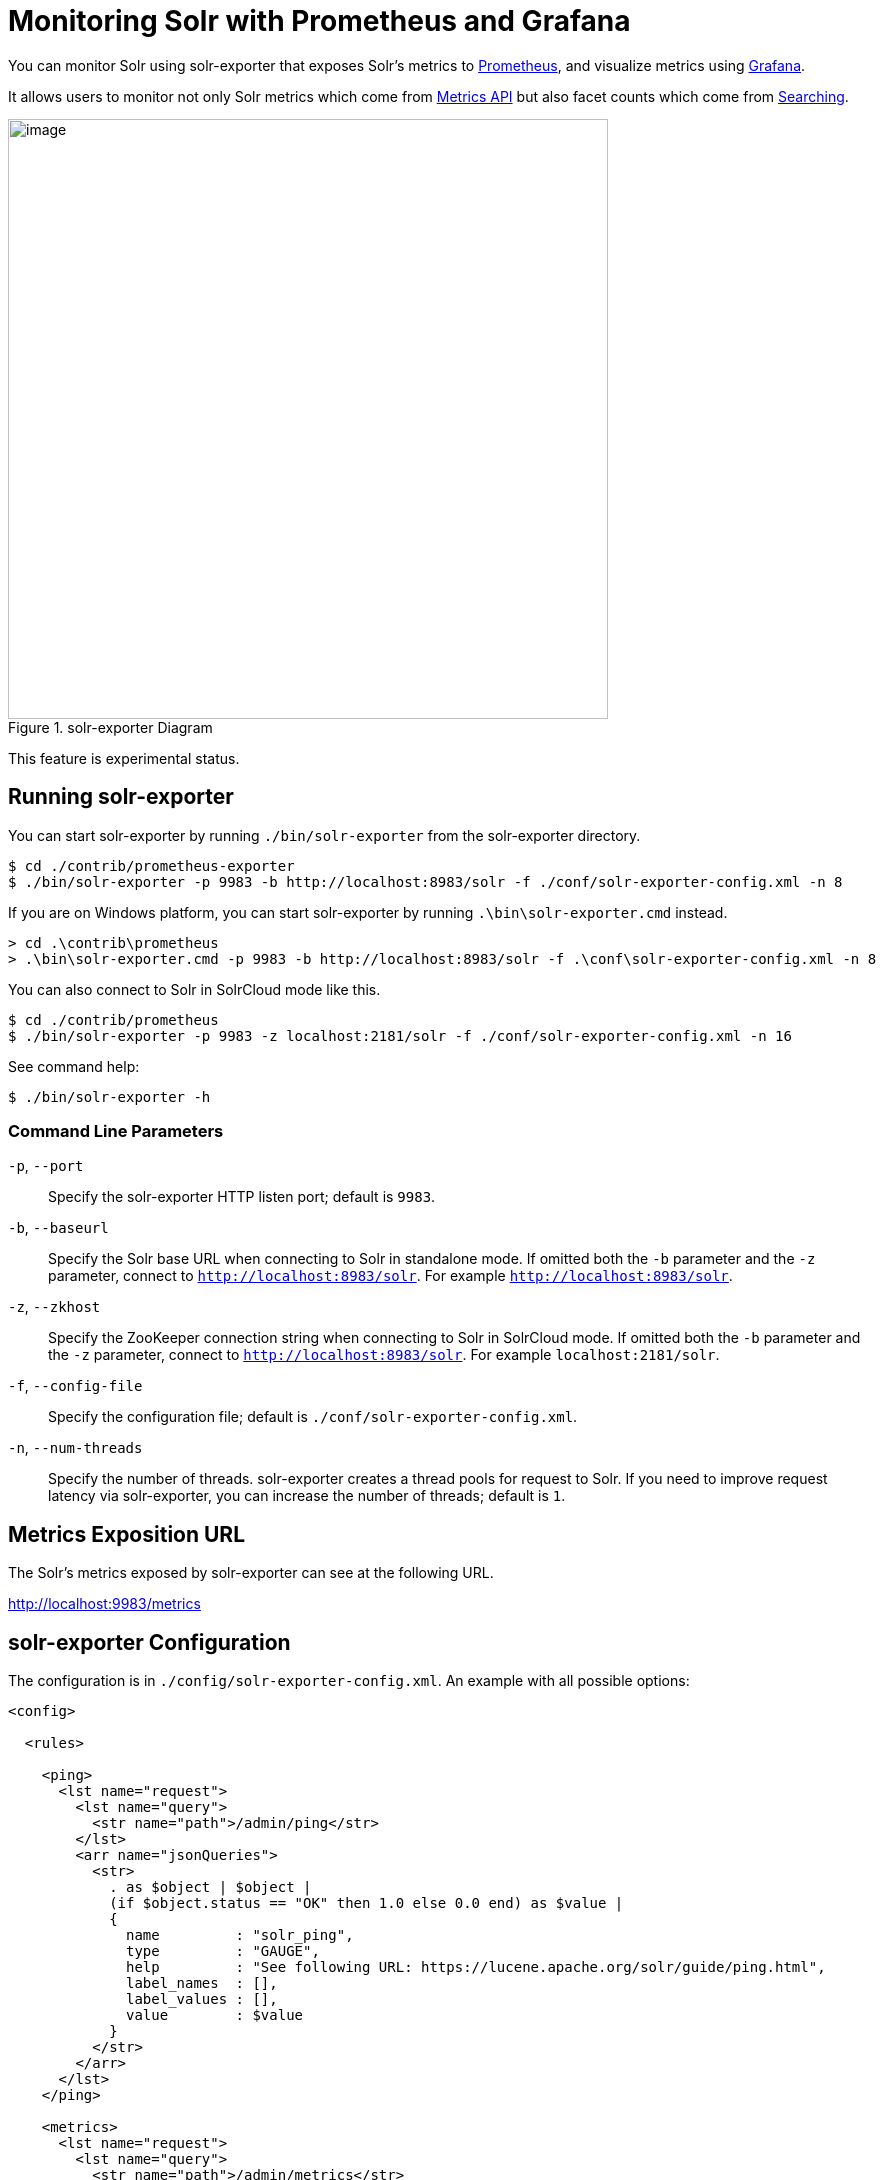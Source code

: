 = Monitoring Solr with Prometheus and Grafana
// Licensed to the Apache Software Foundation (ASF) under one
// or more contributor license agreements.  See the NOTICE file
// distributed with this work for additional information
// regarding copyright ownership.  The ASF licenses this file
// to you under the Apache License, Version 2.0 (the
// "License"); you may not use this file except in compliance
// with the License.  You may obtain a copy of the License at
//
//   http://www.apache.org/licenses/LICENSE-2.0
//
// Unless required by applicable law or agreed to in writing,
// software distributed under the License is distributed on an
// "AS IS" BASIS, WITHOUT WARRANTIES OR CONDITIONS OF ANY
// KIND, either express or implied.  See the License for the
// specific language governing permissions and limitations
// under the License.

You can monitor Solr using solr-exporter that exposes Solr's metrics to https://prometheus.io[Prometheus], and visualize metrics using https://grafana.com[Grafana].

It allows users to monitor not only Solr metrics which come from <<metrics-reporting.adoc#metrics-api,Metrics API>> but also facet counts which come from <<searching.adoc#searching,Searching>>.

.solr-exporter Diagram
image::images/monitoring-solr-with-prometheus-and-grafana/solr-exporter-diagram.png[image,width=600]

This feature is experimental status.


== Running solr-exporter

You can start solr-exporter by running `./bin/solr-exporter` from the solr-exporter directory.

[source,plain]
----
$ cd ./contrib/prometheus-exporter
$ ./bin/solr-exporter -p 9983 -b http://localhost:8983/solr -f ./conf/solr-exporter-config.xml -n 8
----

If you are on Windows platform, you can start solr-exporter by running `.\bin\solr-exporter.cmd` instead.

[source,plain]
----
> cd .\contrib\prometheus
> .\bin\solr-exporter.cmd -p 9983 -b http://localhost:8983/solr -f .\conf\solr-exporter-config.xml -n 8
----

You can also connect to Solr in SolrCloud mode like this.

[source,plain]
----
$ cd ./contrib/prometheus
$ ./bin/solr-exporter -p 9983 -z localhost:2181/solr -f ./conf/solr-exporter-config.xml -n 16
----

See command help:

[source,plain]
----
$ ./bin/solr-exporter -h
----

=== Command Line Parameters

`-p`, `--port`::
Specify the solr-exporter HTTP listen port; default is `9983`.

`-b`, `--baseurl`::
Specify the Solr base URL when connecting to Solr in standalone mode. If omitted both the `-b` parameter and the `-z` parameter, connect to `http://localhost:8983/solr`. For example `http://localhost:8983/solr`.

`-z`, `--zkhost`::
Specify the ZooKeeper connection string when connecting to Solr in SolrCloud mode. If omitted both the `-b` parameter and the `-z` parameter, connect to `http://localhost:8983/solr`. For example `localhost:2181/solr`.

`-f`, `--config-file`::
Specify the configuration file; default is `./conf/solr-exporter-config.xml`.

`-n`, `--num-threads`::
Specify the number of threads. solr-exporter creates a thread pools for request to Solr. If you need to improve request latency via solr-exporter, you can increase the number of threads; default is `1`.


== Metrics Exposition URL

The Solr's metrics exposed by solr-exporter can see at the following URL.

http://localhost:9983/metrics[http://localhost:9983/metrics]


== solr-exporter Configuration

The configuration is in `./config/solr-exporter-config.xml`. An example with all possible options:

[source,xml]
----
<config>

  <rules>

    <ping>
      <lst name="request">
        <lst name="query">
          <str name="path">/admin/ping</str>
        </lst>
        <arr name="jsonQueries">
          <str>
            . as $object | $object |
            (if $object.status == "OK" then 1.0 else 0.0 end) as $value |
            {
              name         : "solr_ping",
              type         : "GAUGE",
              help         : "See following URL: https://lucene.apache.org/solr/guide/ping.html",
              label_names  : [],
              label_values : [],
              value        : $value
            }
          </str>
        </arr>
      </lst>
    </ping>

    <metrics>
      <lst name="request">
        <lst name="query">
          <str name="path">/admin/metrics</str>
          <lst name="params">
            <str name="group">all</str>
            <str name="type">all</str>
            <str name="prefix"></str>
            <str name="property"></str>
          </lst>
        </lst>
        <arr name="jsonQueries">
          <!--
            jetty metrics
          -->
          <str>
            .metrics["solr.jetty"] | to_entries | .[] | select(.key | startswith("org.eclipse.jetty.server.handler.DefaultHandler")) | select(.key | endswith("xx-responses")) as $object |
            $object.key | split(".") | last | split("-") | first as $status |
            $object.value.count as $value |
            {
            name         : "solr_metrics_jetty_response_total",
            type         : "COUNTER",
            help         : "See following URL: https://lucene.apache.org/solr/guide/metrics-reporting.html",
            label_names  : ["status"],
            label_values : [$status],
            value        : $value
            }
          </str>

...

        </arr>
      </lst>
    </metrics>

    <collections>
      <lst name="request">
        <lst name="query">
          <str name="path">/admin/collections</str>
          <lst name="params">
            <str name="action">CLUSTERSTATUS</str>
          </lst>
        </lst>
        <arr name="jsonQueries">
          <str>
            .cluster.live_nodes | length as $value|
            {
              name         : "solr_collections_live_nodes",
              type         : "GAUGE",
              help         : "See following URL: https://lucene.apache.org/solr/guide/collections-api.html#clusterstatus",
              label_names  : [],
              label_values : [],
              value        : $value
            }
          </str>

...

        </arr>
      </lst>
    </collections>

    <search>
      <lst name="request">
        <lst name="query">
          <str name="collection">collection1</str>
          <str name="path">/select</str>
          <lst name="params">
            <str name="q">*:*</str>
            <str name="start">0</str>
            <str name="rows">0</str>
            <str name="json.facet">
              {
                category: {
                  type: terms,
                  field: cat
                }
              }
            </str>
          </lst>
        </lst>
        <arr name="jsonQueries">
          <str>
            .facets.category.buckets[] as $object |
            $object.val as $term |
            $object.count as $value |
            {
              name         : "solr_facets_category",
              type         : "GAUGE",
              help         : "Category facets",
              label_names  : ["term"],
              label_values : [$term],
              value        : $value
            }
          </str>
        </arr>
      </lst>
    </search>

  </rules>

</config>
----

===  solr-exporter Configuration Tags and Elements

`/config/rules/ping`::
Scrape <<ping.adoc#ping,Ping>> response.

`/config/rules/metrics`::
Scrape <<metrics-reporting.adoc#metrics-api,Metrics API>> response.

`/config/rules/collections`::
Scrape <<collections-api.adoc#collections-api,Collections API>> response.

`/config/rules/search`::
Scrape <<searching.adoc#searching,Search API>> response.

`*[@query]`::
Query parameter for each features. You can specify `collection`, `core`, `path`, and `params`.

`*[@jsonQueries]`::
JSON Query that is jq syntax. For more details, see https://stedolan.github.io/jq/manual/[https://stedolan.github.io/jq/manual/].

jq query has to output JSON in the following format.

[source,json]
----
{
  "name"         : "solr_ping",
  "type"         : "GAUGE",
  "help"         : "See following URL: https://lucene.apache.org/solr/guide/ping.html",
  "label_names"  : ["base_url","core"],
  "label_values" : ["http://localhost:8983/solr","collection1"],
  "value"        : 1.0
}
----

===  solr-exporter Exposition Format

solr-exporter converts the JSON to the following exposition format:

[source,plain]
----
# TYPE <name> <type>
# HELP <name> <help>
<name>{<label_names[0]>=<label_values[0]>,<label_names[1]>=<labelvalues[1]>,...} <value>
----

`name`::
The metric name to set. For more details, see https://prometheus.io/docs/practices/naming/[https://prometheus.io/docs/practices/naming/].

`type`::
The type of the metric, can be `COUNTER`, `GAUGE`, `SUMMARY`, `HISTOGRAM` or `UNTYPED`. For more detauils, see https://prometheus.io/docs/concepts/metric_types/[https://prometheus.io/docs/concepts/metric_types/].

`help`::
Help text for the metric.

`label_names`::
Label names for the metric. For more details, see https://prometheus.io/docs/practices/naming/[https://prometheus.io/docs/practices/naming/].

`label_values`::
Label values for the metric. For more details, see https://prometheus.io/docs/practices/naming/[https://prometheus.io/docs/practices/naming/].

`value`::
Value for the metric. Value must be set to Double type.

For example, solr-exporter converts the above JSON to the following:

[source,plain]
----
# TYPE solr_ping gauge
# HELP solr_ping See following URL: https://lucene.apache.org/solr/guide/ping.html
solr_ping{base_url="http://localhost:8983/solr",core="collection1"} 1.0
----


== Prometheus Configuration

You need to specify the solr-exporter listen address into `scrape_configs` in `prometheus.yml`. See following example:

[source,plain]
----
scrape_configs:
  - job_name: 'solr'
    static_configs:
      - targets: ['localhost:9983']
----

When you apply the above settings to prometheus, it will start to pull Solr's metrics from solr-exporter.


== Grafana Dashboard

A Grafana sample dashboard is provided at the following JSON file.

`./contrib/prometheus-exporter/conf/grafana-solr-dashboard.json`

.Grafana Dashboard
image::images/monitoring-solr-with-prometheus-and-grafana/grafana-solr-dashboard.png[image,width=800]
